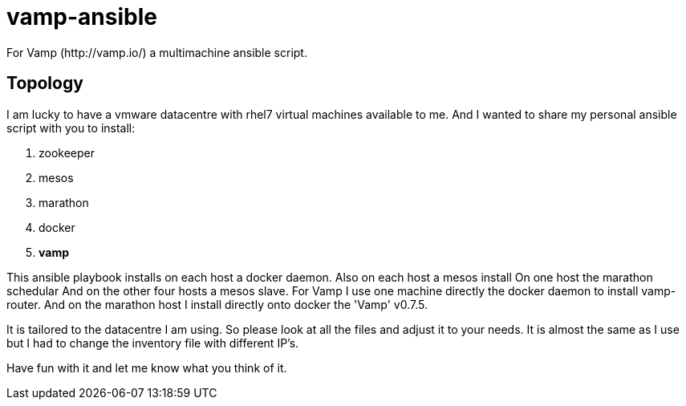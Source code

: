 = vamp-ansible
For Vamp (http://vamp.io/) a multimachine ansible script.

== Topology
I am lucky to have a vmware datacentre with rhel7 virtual machines available to me.
And I wanted to share my personal ansible script with you to install:

. zookeeper
. mesos
. marathon
. docker
. *vamp*

This ansible playbook installs on each host a docker daemon.
Also on each host a mesos install
On one host the marathon schedular
And on the other four hosts a mesos slave.
For Vamp I use one machine directly the docker daemon to install vamp-router.
And on the marathon host I install directly onto docker the 'Vamp' v0.7.5. 


It is tailored to the datacentre I am using. So please look at all the files
and adjust it to your needs. It is almost the same as I use but I had to
change the inventory file with different IP's.

Have fun with it and let me know what you think of it.

